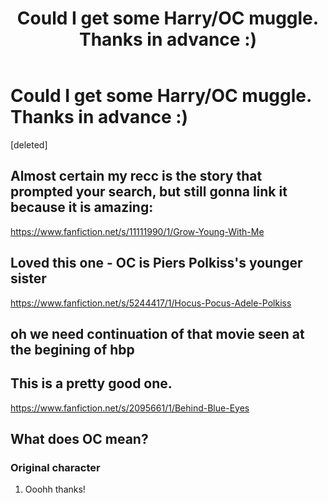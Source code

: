 #+TITLE: Could I get some Harry/OC muggle. Thanks in advance :)

* Could I get some Harry/OC muggle. Thanks in advance :)
:PROPERTIES:
:Score: 2
:DateUnix: 1565643130.0
:DateShort: 2019-Aug-13
:FlairText: Request
:END:
[deleted]


** Almost certain my recc is the story that prompted your search, but still gonna link it because it is amazing:

[[https://www.fanfiction.net/s/11111990/1/Grow-Young-With-Me]]
:PROPERTIES:
:Author: Blubberinoo
:Score: 9
:DateUnix: 1565643851.0
:DateShort: 2019-Aug-13
:END:


** Loved this one - OC is Piers Polkiss's younger sister

[[https://www.fanfiction.net/s/5244417/1/Hocus-Pocus-Adele-Polkiss]]
:PROPERTIES:
:Author: unspeakable3
:Score: 4
:DateUnix: 1565651447.0
:DateShort: 2019-Aug-13
:END:


** oh we need continuation of that movie seen at the begining of hbp
:PROPERTIES:
:Score: 3
:DateUnix: 1565696619.0
:DateShort: 2019-Aug-13
:END:


** This is a pretty good one.

[[https://www.fanfiction.net/s/2095661/1/Behind-Blue-Eyes]]
:PROPERTIES:
:Author: RayvenQ
:Score: 2
:DateUnix: 1565665791.0
:DateShort: 2019-Aug-13
:END:


** What does OC mean?
:PROPERTIES:
:Author: Erkkipotter
:Score: 1
:DateUnix: 1565673421.0
:DateShort: 2019-Aug-13
:END:

*** Original character
:PROPERTIES:
:Author: Adament-Wizard
:Score: 2
:DateUnix: 1565674238.0
:DateShort: 2019-Aug-13
:END:

**** Ooohh thanks!
:PROPERTIES:
:Author: Erkkipotter
:Score: 1
:DateUnix: 1565674909.0
:DateShort: 2019-Aug-13
:END:
